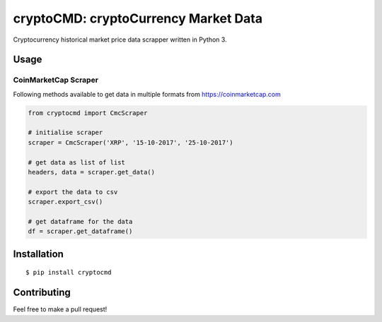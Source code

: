 cryptoCMD: cryptoCurrency Market Data
======================================

.. image:: https://img.shields.io/pypi/v/cryptoCMD.svg
    :target: https://pypi.python.org/pypi/cryptoCMD

.. image:: https://img.shields.io/pypi/l/cryptoCMD.svg
    :target: https://pypi.python.org/pypi/cryptoCMD

.. image:: https://img.shields.io/pypi/wheel/cryptoCMD.svg
    :target: https://pypi.python.org/pypi/cryptoCMD

.. image:: https://img.shields.io/pypi/pyversions/cryptoCMD.svg
    :target: https://pypi.python.org/pypi/cryptoCMD

.. image:: http://hits.dwyl.io/guptarohit/cryptoCMD.svg
    :target: http://hits.dwyl.io/guptarohit/cryptoCMD


Cryptocurrency historical market price data scrapper written in Python 3.

Usage
------
=====================
CoinMarketCap Scraper
=====================

Following methods available to get data in multiple formats from https://coinmarketcap.com

.. code:: python

    from cryptocmd import CmcScraper

    # initialise scraper
    scraper = CmcScraper('XRP', '15-10-2017', '25-10-2017')

    # get data as list of list
    headers, data = scraper.get_data()

    # export the data to csv
    scraper.export_csv()

    # get dataframe for the data
    df = scraper.get_dataframe()


Installation
------------

::

    $ pip install cryptocmd


Contributing
------------

Feel free to make a pull request!
